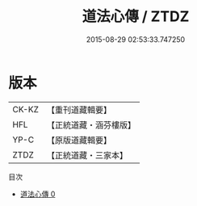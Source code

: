 #+TITLE: 道法心傳 / ZTDZ

#+DATE: 2015-08-29 02:53:33.747250
* 版本
 |     CK-KZ|【重刊道藏輯要】|
 |       HFL|【正統道藏・涵芬樓版】|
 |      YP-C|【原版道藏輯要】|
 |      ZTDZ|【正統道藏・三家本】|
目次
 - [[file:KR5g0062_000.txt][道法心傳 0]]
